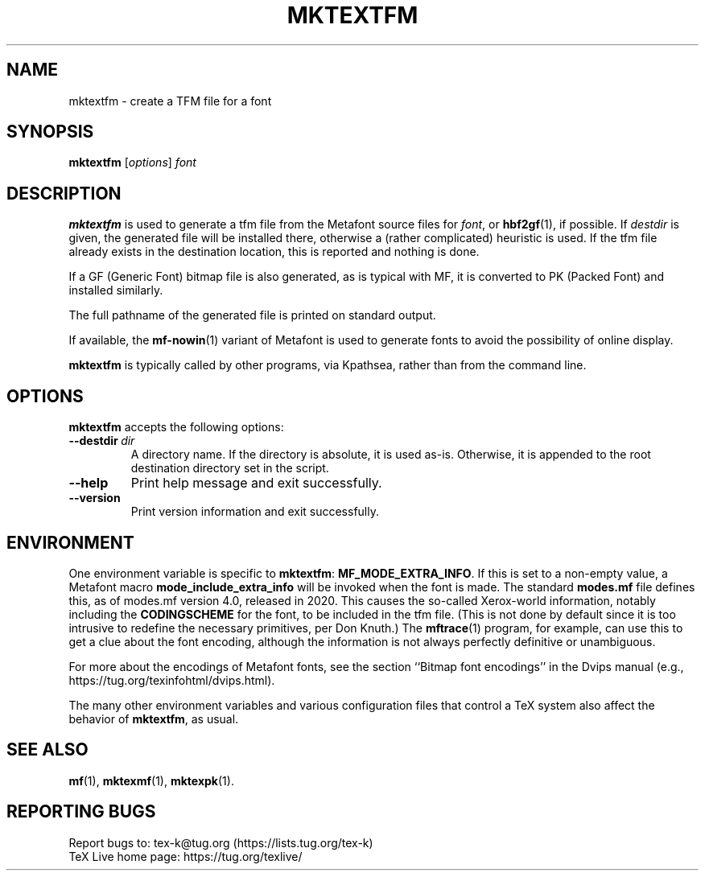 .TH MKTEXTFM 1 "30 January 2020" "TeX Live" "User Commands"
.\"=====================================================================
.if t .ds MF Metafont
.if n .ds MF Metafont
.if t .ds TX \fRT\\h'-0.1667m'\\v'0.20v'E\\v'-0.20v'\\h'-0.125m'X\fP
.if n .ds TX TeX
.\"=====================================================================
.SH NAME
mktextfm \- create a TFM file for a font
.SH SYNOPSIS
.B mktextfm
.RI [ options ]
.I font
.\"=====================================================================
.SH DESCRIPTION
.B mktextfm
is used to generate a tfm file from the \*(MF source files for
.IR font ,
or 
.BR hbf2gf (1),
if possible.  If
.I destdir
is given, the generated file will be installed there, otherwise a
(rather complicated) heuristic is used.  If the tfm file already exists
in the destination location, this is reported and nothing is done.
.PP
If a GF (Generic Font) bitmap file is also generated, as is typical with
\(*MF, it is converted to PK (Packed Font) and installed similarly.
.PP
The full pathname of the generated file is printed on standard output.
.PP
If available, the
.BR mf-nowin (1)
variant of \*(MF is used to generate fonts to avoid the possibility of
online display.
.PP
.B mktextfm
is typically called by other programs, via Kpathsea, rather than from
the command line.
.\"=====================================================================
.SH OPTIONS
.B mktextfm
accepts the following options:
.TP
.BI --destdir \ dir
A directory name. If the directory is absolute, it is used as-is.
Otherwise, it is appended to the root destination directory set in the
script.
.TP
.B --help
Print help message and exit successfully.
.TP
.B --version
Print version information and exit successfully.
.\"=====================================================================
.SH ENVIRONMENT
One environment variable is specific to
.BR mktextfm :
.BR MF_MODE_EXTRA_INFO .
If this is set to a non-empty value, a \*(MF macro
.B mode_include_extra_info
will be invoked when the font is made.  The standard
.B modes.mf
file defines this, as of modes.mf version 4.0, released in 2020.
This causes the so-called Xerox-world information, notably including the
.B CODINGSCHEME
for the font, to be included in the tfm file. (This is not done by
default since it is too intrusive to redefine the necessary primitives,
per Don Knuth.) The
.BR mftrace (1)
program, for example, can use this to get a clue about the font
encoding, although the information is not always perfectly definitive or
unambiguous.
.PP
For more about the encodings of \*(MF fonts, see the section ``Bitmap
font encodings'' in the Dvips manual (e.g.,
https://tug.org/texinfohtml/dvips.html).
.PP
The many other environment variables and various configuration files
that control a \*(TX system also affect the behavior of
.BR mktextfm ,
as usual.
.\"=====================================================================
.SH "SEE ALSO"
.BR mf (1),
.BR mktexmf (1),
.BR mktexpk (1).
.\"=====================================================================
.SH "REPORTING BUGS"
Report bugs to: tex-k@tug.org (https://lists.tug.org/tex-k)
.br
\*(TX Live home page: https://tug.org/texlive/
